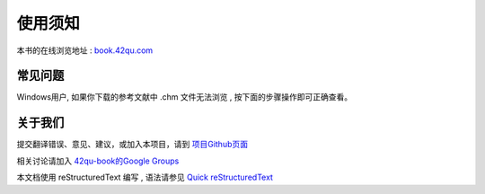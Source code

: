 .. _readme:


使用须知 
=======================

本书的在线浏览地址 : `book.42qu.com <http://book.42qu.com/>`_

常见问题
-----------------------------

Windows用户, 如果你下载的参考文献中 .chm 文件无法浏览 , 按下面的步骤操作即可正确查看。

.. image::  _image/download.png
   :alt: css中文手册提示



关于我们
-------------------------------------

提交翻译错误、意见、建议，或加入本项目，请到 `项目Github页面 <https://github.com/42qu/book>`_

相关讨论请加入 `42qu-book的Google Groups <https://groups.google.com/group/42qu-book>`_

本文档使用 reStructuredText 编写 , 语法请参见 `Quick reStructuredText <http://docutils.sourceforge.net/docs/user/rst/quickref.html>`_




